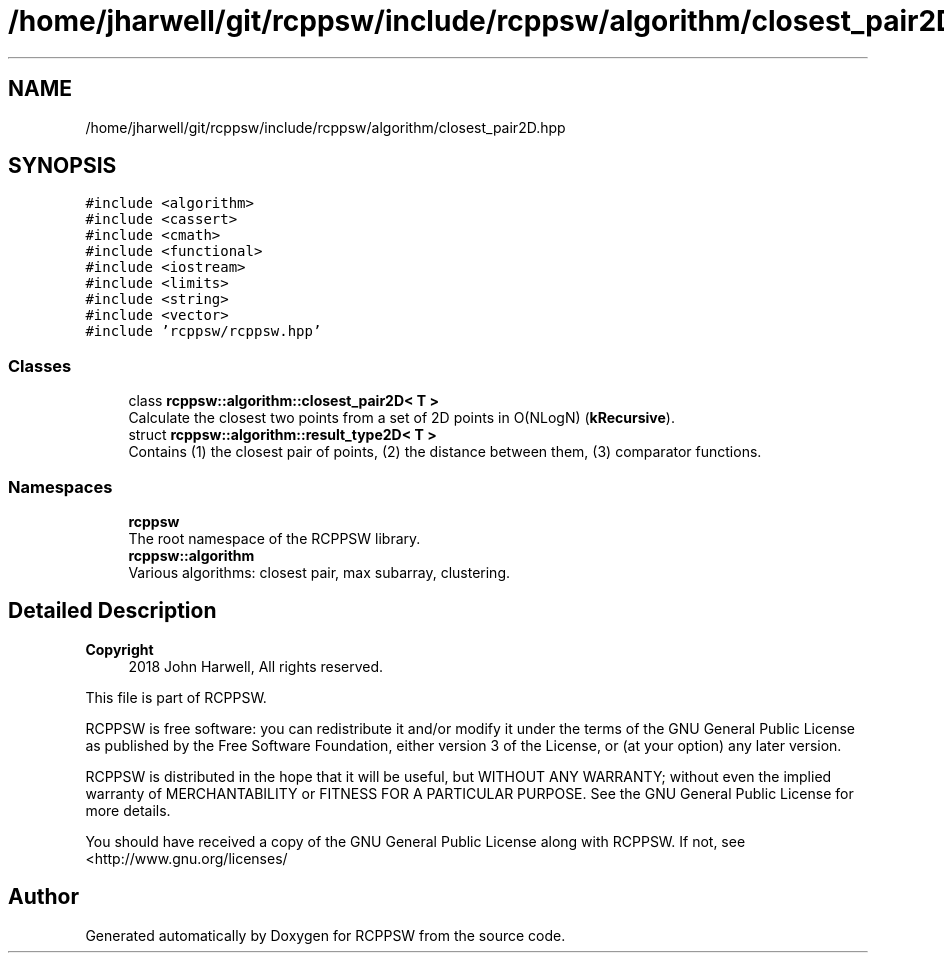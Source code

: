 .TH "/home/jharwell/git/rcppsw/include/rcppsw/algorithm/closest_pair2D.hpp" 3 "Sat Feb 5 2022" "RCPPSW" \" -*- nroff -*-
.ad l
.nh
.SH NAME
/home/jharwell/git/rcppsw/include/rcppsw/algorithm/closest_pair2D.hpp
.SH SYNOPSIS
.br
.PP
\fC#include <algorithm>\fP
.br
\fC#include <cassert>\fP
.br
\fC#include <cmath>\fP
.br
\fC#include <functional>\fP
.br
\fC#include <iostream>\fP
.br
\fC#include <limits>\fP
.br
\fC#include <string>\fP
.br
\fC#include <vector>\fP
.br
\fC#include 'rcppsw/rcppsw\&.hpp'\fP
.br

.SS "Classes"

.in +1c
.ti -1c
.RI "class \fBrcppsw::algorithm::closest_pair2D< T >\fP"
.br
.RI "Calculate the closest two points from a set of 2D points in O(NLogN) (\fBkRecursive\fP)\&. "
.ti -1c
.RI "struct \fBrcppsw::algorithm::result_type2D< T >\fP"
.br
.RI "Contains (1) the closest pair of points, (2) the distance between them, (3) comparator functions\&. "
.in -1c
.SS "Namespaces"

.in +1c
.ti -1c
.RI " \fBrcppsw\fP"
.br
.RI "The root namespace of the RCPPSW library\&. "
.ti -1c
.RI " \fBrcppsw::algorithm\fP"
.br
.RI "Various algorithms: closest pair, max subarray, clustering\&. "
.in -1c
.SH "Detailed Description"
.PP 

.PP
\fBCopyright\fP
.RS 4
2018 John Harwell, All rights reserved\&.
.RE
.PP
This file is part of RCPPSW\&.
.PP
RCPPSW is free software: you can redistribute it and/or modify it under the terms of the GNU General Public License as published by the Free Software Foundation, either version 3 of the License, or (at your option) any later version\&.
.PP
RCPPSW is distributed in the hope that it will be useful, but WITHOUT ANY WARRANTY; without even the implied warranty of MERCHANTABILITY or FITNESS FOR A PARTICULAR PURPOSE\&. See the GNU General Public License for more details\&.
.PP
You should have received a copy of the GNU General Public License along with RCPPSW\&. If not, see <http://www.gnu.org/licenses/ 
.SH "Author"
.PP 
Generated automatically by Doxygen for RCPPSW from the source code\&.
